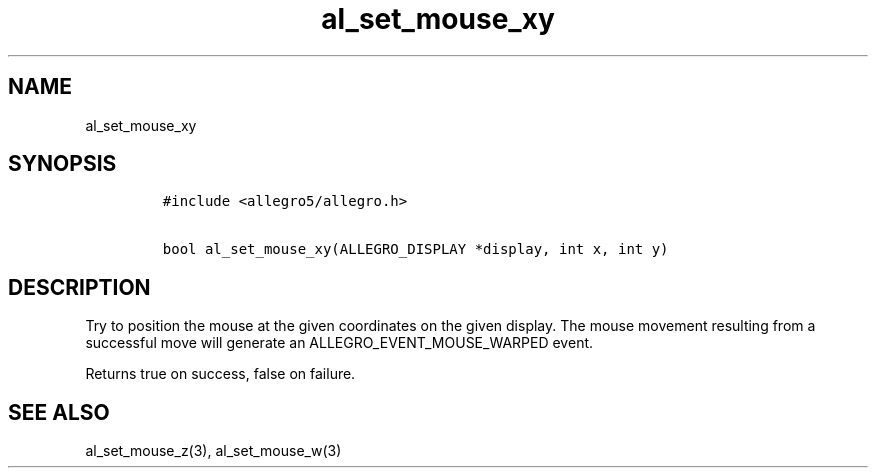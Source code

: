 .TH al_set_mouse_xy 3 "" "Allegro reference manual"
.SH NAME
.PP
al_set_mouse_xy
.SH SYNOPSIS
.IP
.nf
\f[C]
#include\ <allegro5/allegro.h>

bool\ al_set_mouse_xy(ALLEGRO_DISPLAY\ *display,\ int\ x,\ int\ y)
\f[]
.fi
.SH DESCRIPTION
.PP
Try to position the mouse at the given coordinates on the given
display.
The mouse movement resulting from a successful move will generate
an ALLEGRO_EVENT_MOUSE_WARPED event.
.PP
Returns true on success, false on failure.
.SH SEE ALSO
.PP
al_set_mouse_z(3), al_set_mouse_w(3)
